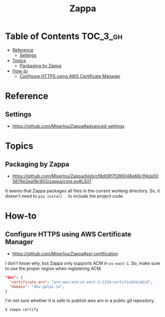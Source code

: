 #+TITLE: Zappa

* Table of Contents :TOC_3_gh:
- [[#reference][Reference]]
  - [[#settings][Settings]]
- [[#topics][Topics]]
  - [[#packaging-by-zappa][Packaging by Zappa]]
- [[#how-to][How-to]]
  - [[#configure-https-using-aws-certificate-manager][Configure HTTPS using AWS Certificate Manager]]

* Reference
** Settings
- https://github.com/Miserlou/Zappa#advanced-settings


* Topics
** Packaging by Zappa
- https://github.com/Miserlou/Zappa/blob/cf8d09f7f286048e66c1f4da505876e2ea19c903/zappa/core.py#L507

It seems that Zappa packages all files in the current working directory.
So, it doesn't need to ~pip install .~ to include the project code.

* How-to
** Configure HTTPS using AWS Certificate Manager
- https://github.com/Miserlou/Zappa#ssl-certification

I don't know why, but Zappa only supports ACM in ~us-east-1~.
So, make sure to use the proper region when registering ACM.

#+BEGIN_SRC json
    "dev": {
      "certificate_arn": "arn:aws:acm:us-east-1:1234:certificate/abcd",
      "domain": "dev.galpi.io",
    }
#+END_SRC

I'm not sure whether it is safe to publish aws arn in a public git repository.

#+BEGIN_SRC shell
  $ zappa certify
#+END_SRC
